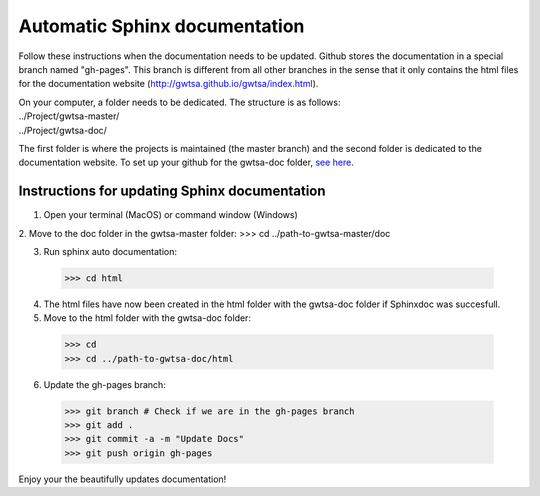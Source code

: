 ==============================
Automatic Sphinx documentation
==============================

Follow these instructions when the documentation needs to be updated. Github stores the documentation in a special branch 
named "gh-pages". This branch is different from all other branches in the sense that it only contains the html files for
the documentation website (http://gwtsa.github.io/gwtsa/index.html).

| On your computer, a folder needs to be dedicated. The structure is as follows:
| ../Project/gwtsa-master/
| ../Project/gwtsa-doc/

The first folder is where the projects is maintained (the master branch) and the second folder is dedicated to the
documentation website. To set up your github for the gwtsa-doc folder, `see here 
<http://gisellezeno.com/tutorials/sphinx-for-python-documentation.html>`_.

Instructions for updating Sphinx documentation
---------------------------------------------
1. Open your terminal (MacOS) or command window (Windows)
2. Move to the doc folder in the gwtsa-master folder:
>>> cd ../path-to-gwtsa-master/doc

3. Run sphinx auto documentation:
  >>> cd html

4. The html files have now been created in the html folder with the gwtsa-doc folder if Sphinxdoc was succesfull.
5. Move to the html folder with the gwtsa-doc folder:
  >>> cd
  >>> cd ../path-to-gwtsa-doc/html
  
6. Update the gh-pages branch:
  >>> git branch # Check if we are in the gh-pages branch
  >>> git add .
  >>> git commit -a -m "Update Docs"
  >>> git push origin gh-pages
  
Enjoy your the beautifully updates documentation!  

